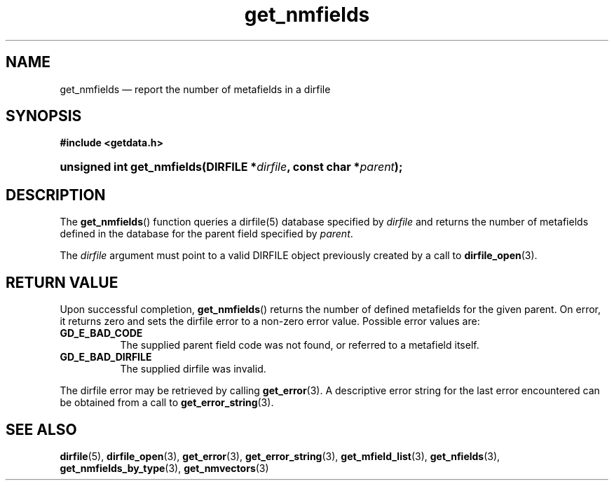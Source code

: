 .\" get_nmfields.3.  The get_nmfields man page.
.\"
.\" (C) 2008 D. V. Wiebe
.\"
.\""""""""""""""""""""""""""""""""""""""""""""""""""""""""""""""""""""""""
.\"
.\" This file is part of the GetData project.
.\"
.\" This program is free software; you can redistribute it and/or modify
.\" it under the terms of the GNU General Public License as published by
.\" the Free Software Foundation; either version 2 of the License, or
.\" (at your option) any later version.
.\"
.\" GetData is distributed in the hope that it will be useful,
.\" but WITHOUT ANY WARRANTY; without even the implied warranty of
.\" MERCHANTABILITY or FITNESS FOR A PARTICULAR PURPOSE.  See the GNU
.\" General Public License for more details.
.\"
.\" You should have received a copy of the GNU General Public License along
.\" with GetData; if not, write to the Free Software Foundation, Inc.,
.\" 51 Franklin St, Fifth Floor, Boston, MA  02110-1301  USA
.\"
.TH get_nmfields 3 "8 December 2008" "Version 0.5.0" "GETDATA"
.SH NAME
get_nmfields \(em report the number of metafields in a dirfile
.SH SYNOPSIS
.B #include <getdata.h>
.HP
.nh
.ad l
.BI "unsigned int get_nmfields(DIRFILE *" dirfile ", const char *" parent );
.hy
.ad n
.SH DESCRIPTION
The
.BR get_nmfields ()
function queries a dirfile(5) database specified by
.I dirfile
and returns the number of metafields defined in the database for the parent
field specified by
.IR parent .

The 
.I dirfile
argument must point to a valid DIRFILE object previously created by a call to
.BR dirfile_open (3).

.SH RETURN VALUE
Upon successful completion,
.BR get_nmfields ()
returns the number of defined metafields for the given parent.  On error, it
returns zero and sets the dirfile error
to a non-zero error value.  Possible error values are:
.TP 8
.B GD_E_BAD_CODE
The supplied parent field code was not found, or referred to a metafield itself.
.TP
.B GD_E_BAD_DIRFILE
The supplied dirfile was invalid.
.P
The dirfile error may be retrieved by calling
.BR get_error (3).
A descriptive error string for the last error encountered can be obtained from
a call to
.BR get_error_string (3).
.SH SEE ALSO
.BR dirfile (5),
.BR dirfile_open (3),
.BR get_error (3),
.BR get_error_string (3),
.BR get_mfield_list (3),
.BR get_nfields (3),
.BR get_nmfields_by_type (3),
.BR get_nmvectors (3)
